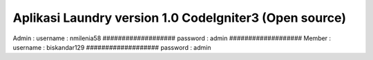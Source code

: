 ###################
Aplikasi Laundry version 1.0 CodeIgniter3 (Open source)
###################

Admin :
username : nmilenia58
###################
password : admin
###################
Member :
username : biskandar129
###################
password : admin



